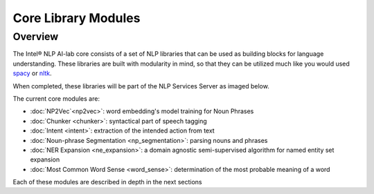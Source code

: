 .. ---------------------------------------------------------------------------
.. Copyright 2017-2018 Intel Corporation
..
.. Licensed under the Apache License, Version 2.0 (the "License");
.. you may not use this file except in compliance with the License.
.. You may obtain a copy of the License at
..
..      http://www.apache.org/licenses/LICENSE-2.0
..
.. Unless required by applicable law or agreed to in writing, software
.. distributed under the License is distributed on an "AS IS" BASIS,
.. WITHOUT WARRANTIES OR CONDITIONS OF ANY KIND, either express or implied.
.. See the License for the specific language governing permissions and
.. limitations under the License.
.. ---------------------------------------------------------------------------

Core Library Modules
#####################

Overview
========

The Intel® NLP AI-lab core consists of a set of NLP libraries that can be used
as building blocks for language understanding. These libraries are built with
modularity in mind, so that they can be utilized much like you would used
spacy_ or nltk_.

When completed, these libraries will be part of the NLP Services Server as imaged below.

.. image :: assets/core_library.png

The current core modules are:

* :doc:`NP2Vec`<np2vec>`: word embedding's model training for Noun Phrases
* :doc:`Chunker <chunker>`: syntactical part of speech tagging
* :doc:`Intent <intent>`: extraction of the intended action from text
* :doc:`Noun-phrase Segmentation <np_segmentation>`: parsing nouns and phrases
* :doc:`NER Expansion <ne_expansion>`: a domain agnostic semi-supervised algorithm for named entity set expansion
* :doc:`Most Common Word Sense <word_sense>`: determination of the most probable meaning of a word

Each of these modules are described in depth in the next sections


.. _spacy: https://spacy.io/
.. _nltk: http://www.nltk.org/

